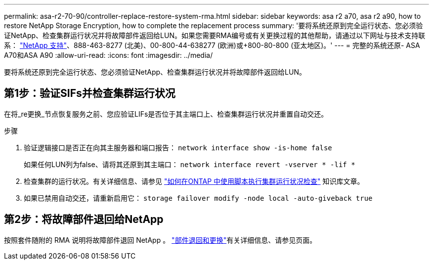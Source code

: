 ---
permalink: asa-r2-70-90/controller-replace-restore-system-rma.html 
sidebar: sidebar 
keywords: asa r2 a70, asa r2 a90, how to restore NetApp Storage Encryption, how to complete the replacement process 
summary: '要将系统还原到完全运行状态、您必须验证NetApp、检查集群运行状况并将故障部件返回给LUN。如果您需要RMA编号或有关更换过程的其他帮助，请通过以下网址与技术支持联系： https://mysupport.netapp.com/site/global/dashboard["NetApp 支持"]、888-463-8277 (北美)、00-800-44-638277 (欧洲)或+800-80-800 (亚太地区)。' 
---
= 完整的系统还原- ASA A70和ASA A90
:allow-uri-read: 
:icons: font
:imagesdir: ../media/


[role="lead"]
要将系统还原到完全运行状态、您必须验证NetApp、检查集群运行状况并将故障部件返回给LUN。



== 第1步：验证SIFs并检查集群运行状况

在将_re更换_节点恢复服务之前、您应验证LIFs是否位于其主端口上、检查集群运行状况并重置自动交还。

.步骤
. 验证逻辑接口是否正在向其主服务器和端口报告： `network interface show -is-home false`
+
如果任何LUN列为false、请将其还原到其主端口： `network interface revert -vserver * -lif *`

. 检查集群的运行状况。有关详细信息、请参见 https://kb.netapp.com/on-prem/ontap/Ontap_OS/OS-KBs/How_to_perform_a_cluster_health_check_with_a_script_in_ONTAP["如何在ONTAP 中使用脚本执行集群运行状况检查"^] 知识库文章。
. 如果已禁用自动交还，请重新启用它： `storage failover modify -node local -auto-giveback true`




== 第2步：将故障部件退回给NetApp

按照套件随附的 RMA 说明将故障部件退回 NetApp 。 https://mysupport.netapp.com/site/info/rma["部件退回和更换"]有关详细信息、请参见页面。
